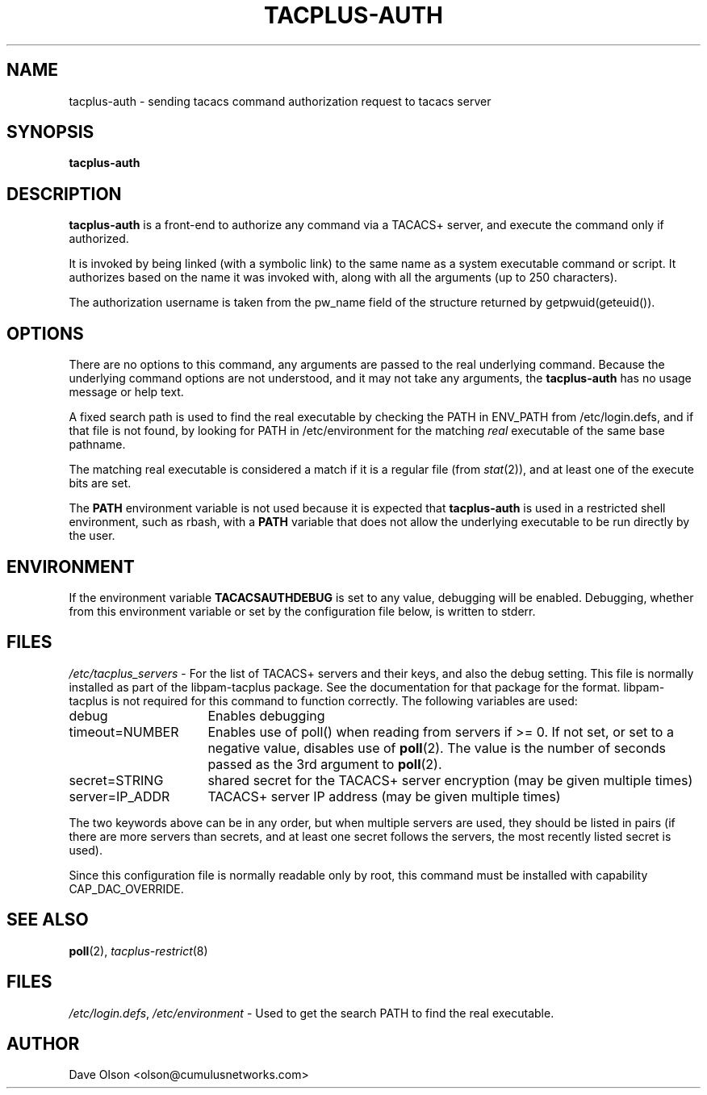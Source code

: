 .\"                                      Hey, EMACS: -*- nroff -*-
.\" (C) Copyright 2016 Cumulus Networks, Inc.  All rights reserved.
.TH TACPLUS-AUTH 8 "October 13, 2016"
.\" Please adjust this date whenever revising the manpage.
.SH NAME
tacplus-auth \- sending tacacs command authorization request to tacacs server
.SH SYNOPSIS
.B tacplus-auth
.SH DESCRIPTION
.B tacplus-auth
is a front-end to authorize any command via a TACACS+ server, and
execute the command only if authorized.
.P
It is invoked by being linked (with a symbolic link) to the same
name as a system executable command or script.
It authorizes based on the name it was invoked with, along with all the arguments
(up to 250 characters).
.P
The authorization username is taken from the pw_name field of the structure
returned by getpwuid(geteuid()).
.SH OPTIONS
There are no options to this command, any arguments are passed
to the real underlying command.
Because the underlying command
options are not understood, and it may not take any arguments,
the
.B tacplus-auth
has no usage message or help text.
.P
A fixed search path is used to find the real executable by checking the PATH in
ENV_PATH from /etc/login.defs, and if that file is not found, by looking for PATH in
/etc/environment for the matching
.I real
executable of the same base pathname.
.P
The matching real executable is considered a match if it is a regular file
(from
.IR stat (2)),
and at least one of the execute bits are set.
.P
The
.B PATH
environment variable is not used because it is expected that
.B tacplus-auth
is used in a restricted shell environment, such as rbash, with a
.B PATH
variable that does not allow the underlying executable
to be run directly by the user.
.SH ENVIRONMENT
If the environment variable
.B TACACSAUTHDEBUG
is set to any value, debugging will be enabled.
Debugging, whether from this environment variable or set by
the configuration file below, is written to stderr.
.SH FILES
.IR /etc/tacplus_servers \ -
For the list of TACACS+ servers and their keys, and also the
debug setting.  This file is normally installed as part of the
libpam-tacplus package.   See the documentation for that package
for the format.  libpam-tacplus is not required for this command
to function correctly.  The following variables are used:
.br
.IP debug 16
Enables debugging
.br
.IP timeout=NUMBER 16
Enables use of poll() when reading from servers if >= 0.  If not set, or set
to a negative value, disables use of
.BR poll (2).
The value is the number of seconds passed as the 3rd argument to
.BR poll (2).
.br
.IP secret=STRING 16
shared secret for the TACACS+ server encryption (may be given multiple times)
.br
.IP server=IP_ADDR 16
TACACS+ server IP address (may be given multiple times)
.P
The two keywords above can be in any order, but when multiple servers are used,
they should be listed in pairs (if there are more servers than secrets, and
at least one secret follows the servers, the most recently listed secret is
used).
.P
Since this configuration file is normally readable only by root, this command
must be installed with capability CAP_DAC_OVERRIDE.
.SH SEE ALSO
.BR poll (2),
.IR tacplus-restrict (8)
.SH FILES
.IR /etc/login.defs ,\  /etc/environment \ -
Used to get the search PATH to find the real executable.
.SH AUTHOR
Dave Olson <olson@cumulusnetworks.com>

